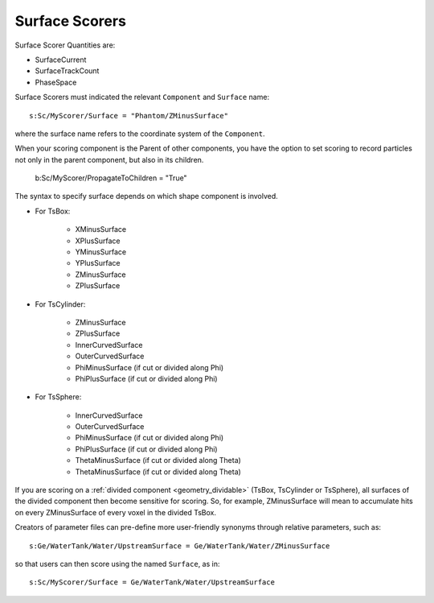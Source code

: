 .. _scoring_surface:

Surface Scorers
---------------

Surface Scorer Quantities are:

* SurfaceCurrent
* SurfaceTrackCount
* PhaseSpace

Surface Scorers must indicated the relevant ``Component`` and ``Surface`` name::

    s:Sc/MyScorer/Surface = "Phantom/ZMinusSurface"

where the surface name refers to the coordinate system of the ``Component``.

When your scoring component is the Parent of other components, you have the option to set scoring to record particles not only in the parent component, but also in its children.

    b:Sc/MyScorer/PropagateToChildren = "True"

The syntax to specify surface depends on which shape component is involved.

* For TsBox:

    * XMinusSurface
    * XPlusSurface
    * YMinusSurface
    * YPlusSurface
    * ZMinusSurface
    * ZPlusSurface

* For TsCylinder:

    * ZMinusSurface
    * ZPlusSurface
    * InnerCurvedSurface
    * OuterCurvedSurface
    * PhiMinusSurface (if cut or divided along Phi)
    * PhiPlusSurface (if cut or divided along Phi)

* For TsSphere:

    * InnerCurvedSurface
    * OuterCurvedSurface
    * PhiMinusSurface (if cut or divided along Phi)
    * PhiPlusSurface (if cut or divided along Phi)
    * ThetaMinusSurface (if cut or divided along Theta)
    * ThetaMinusSurface (if cut or divided along Theta)

If you are scoring on a :ref:`divided component <geometry_dividable>` (TsBox, TsCylinder or TsSphere), all surfaces of the divided component then become sensitive for scoring. So, for example, ZMinusSurface will mean to accumulate hits on every ZMinusSurface of every voxel in the divided TsBox.

Creators of parameter files can pre-define more user-friendly synonyms through relative parameters, such as::

    s:Ge/WaterTank/Water/UpstreamSurface = Ge/WaterTank/Water/ZMinusSurface

so that users can then score using the named ``Surface``, as in::

    s:Sc/MyScorer/Surface = Ge/WaterTank/Water/UpstreamSurface
